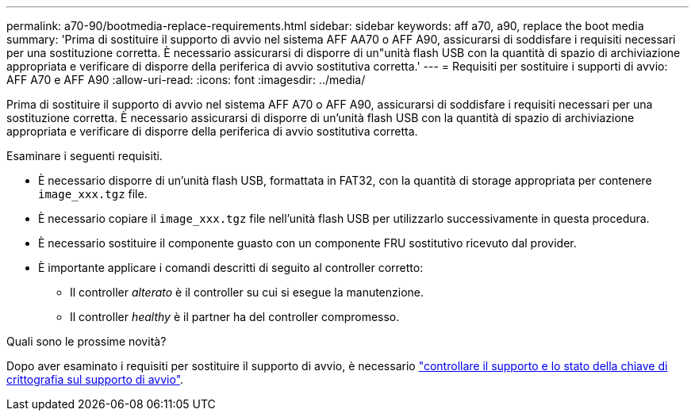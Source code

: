 ---
permalink: a70-90/bootmedia-replace-requirements.html 
sidebar: sidebar 
keywords: aff a70, a90, replace the boot media 
summary: 'Prima di sostituire il supporto di avvio nel sistema AFF AA70 o AFF A90, assicurarsi di soddisfare i requisiti necessari per una sostituzione corretta. È necessario assicurarsi di disporre di un"unità flash USB con la quantità di spazio di archiviazione appropriata e verificare di disporre della periferica di avvio sostitutiva corretta.' 
---
= Requisiti per sostituire i supporti di avvio: AFF A70 e AFF A90
:allow-uri-read: 
:icons: font
:imagesdir: ../media/


[role="lead"]
Prima di sostituire il supporto di avvio nel sistema AFF A70 o AFF A90, assicurarsi di soddisfare i requisiti necessari per una sostituzione corretta. È necessario assicurarsi di disporre di un'unità flash USB con la quantità di spazio di archiviazione appropriata e verificare di disporre della periferica di avvio sostitutiva corretta.

Esaminare i seguenti requisiti.

* È necessario disporre di un'unità flash USB, formattata in FAT32, con la quantità di storage appropriata per contenere `image_xxx.tgz` file.
* È necessario copiare il `image_xxx.tgz` file nell'unità flash USB per utilizzarlo successivamente in questa procedura.
* È necessario sostituire il componente guasto con un componente FRU sostitutivo ricevuto dal provider.
* È importante applicare i comandi descritti di seguito al controller corretto:
+
** Il controller _alterato_ è il controller su cui si esegue la manutenzione.
** Il controller _healthy_ è il partner ha del controller compromesso.




.Quali sono le prossime novità?
Dopo aver esaminato i requisiti per sostituire il supporto di avvio, è necessario link:bootmedia-encryption-preshutdown-checks.html["controllare il supporto e lo stato della chiave di crittografia sul supporto di avvio"].
